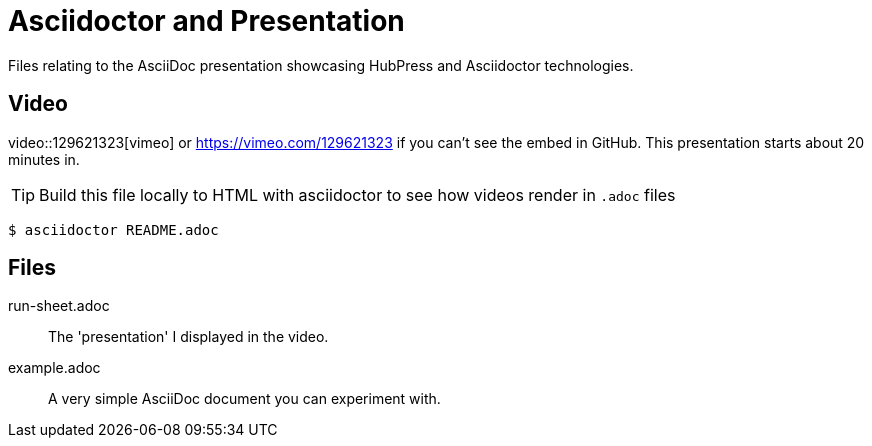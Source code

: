 = Asciidoctor and Presentation
Files relating to the AsciiDoc presentation showcasing HubPress and Asciidoctor technologies.

== Video

video::129621323[vimeo] or https://vimeo.com/129621323 if you can't see the embed in GitHub. This presentation starts about 20 minutes in.

TIP: Build this file locally to HTML with asciidoctor to see how videos render in `.adoc` files

  $ asciidoctor README.adoc

== Files

run-sheet.adoc:: 
  The 'presentation' I displayed in the video.
example.adoc::
  A very simple AsciiDoc document you can experiment with.
